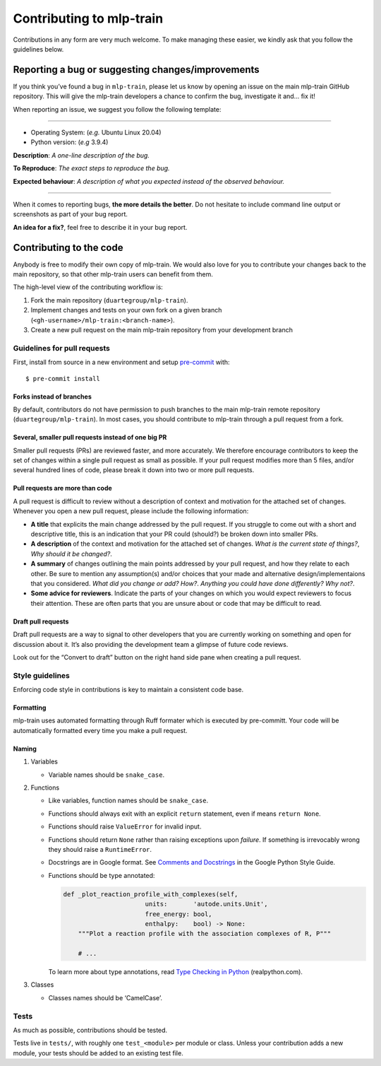 *************************
Contributing to mlp-train
*************************

Contributions in any form are very much welcome. To make managing these
easier, we kindly ask that you follow the guidelines below.

==================================================
Reporting a bug or suggesting changes/improvements
==================================================

If you think you’ve found a bug in ``mlp-train``, please let us know by
opening an issue on the main mlp-train GitHub repository. This will give
the mlp-train developers a chance to confirm the bug, investigate it and…
fix it!

When reporting an issue, we suggest you follow the following template:

--------------

-  Operating System: (*e.g.* Ubuntu Linux 20.04)
-  Python version: (*e.g* 3.9.4)

**Description**: *A one-line description of the bug.*

**To Reproduce**: *The exact steps to reproduce the bug.*

**Expected behaviour**: *A description of what you expected instead of
the observed behaviour.*

--------------

When it comes to reporting bugs, **the more details the better**. Do not
hesitate to include command line output or screenshots as part of your
bug report.

**An idea for a fix?**, feel free to describe it in your bug report.

========================
Contributing to the code
========================

Anybody is free to modify their own copy of mlp-train. We would also love
for you to contribute your changes back to the main repository, so that
other mlp-train users can benefit from them.

The high-level view of the contributing workflow is:

1. Fork the main repository (``duartegroup/mlp-train``).
2. Implement changes and tests on your own fork on a given branch
   (``<gh-username>/mlp-train:<branch-name>``).
3. Create a new pull request on the main mlp-train repository from your
   development branch

Guidelines for pull requests
----------------------------

First, install from source in a new environment and setup
`pre-commit <https://pre-commit.com/>`__ with::

    $ pre-commit install


Forks instead of branches
~~~~~~~~~~~~~~~~~~~~~~~~~

By default, contributors do not have permission to push branches to the
main mlp-train remote repository (``duartegroup/mlp-train``). In most cases,
you should contribute to mlp-train through a pull request from a fork.


Several, smaller pull requests instead of one big PR
~~~~~~~~~~~~~~~~~~~~~~~~~~~~~~~~~~~~~~~~~~~~~~~~~~~~

Smaller pull requests (PRs) are reviewed faster, and more accurately. We
therefore encourage contributors to keep the set of changes within a
single pull request as small as possible. If your pull request modifies
more than 5 files, and/or several hundred lines of code, please break it down
into two or more pull requests.


Pull requests are more than code
~~~~~~~~~~~~~~~~~~~~~~~~~~~~~~~~

A pull request is difficult to review without a description of context
and motivation for the attached set of changes. Whenever you open a new
pull request, please include the following information:

-  **A title** that explicits the main change addressed by the pull
   request. If you struggle to come out with a short and descriptive
   title, this is an indication that your PR could (should?) be broken down
   into smaller PRs.
-  **A description** of the context and motivation for the attached set
   of changes. *What is the current state of things?*, *Why should it be
   changed?*.
-  **A summary** of changes outlining the main points addressed by your
   pull request, and how they relate to each other. Be sure to mention
   any assumption(s) and/or choices that your made and alternative
   design/implementaions that you considered. *What did you change or
   add?* *How?*. *Anything you could have done differently? Why not?*.
-  **Some advice for reviewers**. Indicate the parts of your changes on
   which you would expect reviewers to focus their attention. These are
   often parts that you are unsure about or code that may be difficult to
   read.


Draft pull requests
~~~~~~~~~~~~~~~~~~~

Draft pull requests are a way to signal to other developers that you are
currently working on something and open for discussion about it. It’s
also providing the development team a glimpse of future code reviews.

Look out for the “Convert to draft” button on the right hand side pane
when creating a pull request.


Style guidelines
----------------

Enforcing code style in contributions is key to maintain a consistent
code base.


Formatting
~~~~~~~~~~

mlp-train uses automated formatting through Ruff formater which is executed by pre-committ.
Your code will be automatically formatted every time you make a pull request.

Naming
~~~~~~

1. Variables

   -  Variable names should be ``snake_case``.

2. Functions

   -  Like variables, function names should be ``snake_case``.

   -  Functions should always exit with an explicit ``return``
      statement, even if means ``return None``.

   -  Functions should raise ``ValueError`` for invalid input.

   -  Functions should return ``None`` rather than raising exceptions
      upon *failure*. If something is irrevocably wrong they should raise a
      ``RuntimeError``.

   -  Docstrings are in Google format. See `Comments and
      Docstrings <https://google.github.io/styleguide/pyguide.html#38-comments-and-docstrings>`__
      in the Google Python Style Guide.

   -  Functions should be type annotated:

      .. code:: python

         def _plot_reaction_profile_with_complexes(self,
                               units:       'autode.units.Unit',
                               free_energy: bool,
                               enthalpy:    bool) -> None:
             """Plot a reaction profile with the association complexes of R, P"""

             # ...

      To learn more about type annotations, read `Type Checking in
      Python <https://realpython.com/python-type-checking/>`__
      (realpython.com).

3. Classes

   -  Classes names should be ‘CamelCase’.


Tests
-----

As much as possible, contributions should be tested.

Tests live in ``tests/``, with roughly one ``test_<module>`` per module
or class. Unless your contribution adds a new module, your tests should
be added to an existing test file.
